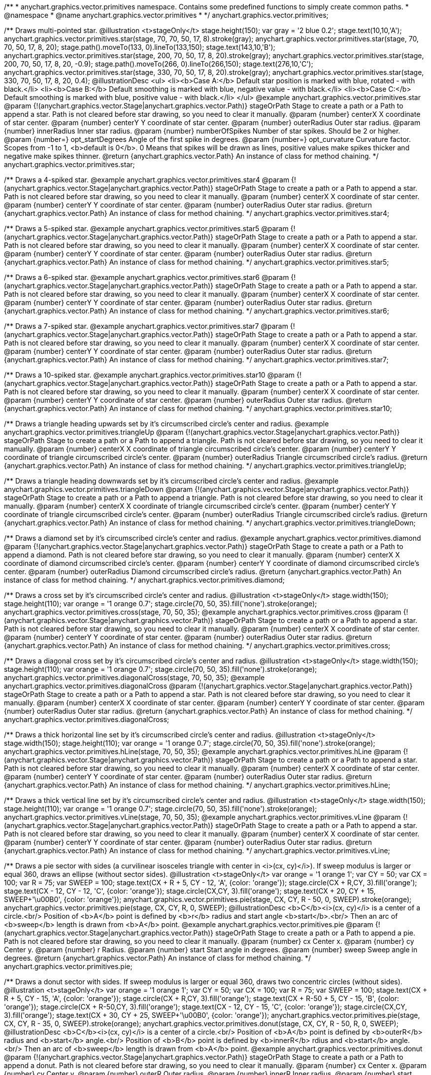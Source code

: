 /**
 * anychart.graphics.vector.primitives namespace. Contains some predefined functions to simply create common paths.
 * @namespace
 * @name anychart.graphics.vector.primitives
 *
 */
anychart.graphics.vector.primitives;

/**
 Draws multi-pointed star.
 @illustration <t>stageOnly</t>
 stage.height(150);
 var gray = '2 blue 0.2';
 stage.text(10,10,'A');
 anychart.graphics.vector.primitives.star(stage, 70, 70, 50, 17, 8).stroke(gray);
 anychart.graphics.vector.primitives.star(stage, 70, 70, 50, 17, 8, 20);
 stage.path().moveTo(133, 0).lineTo(133,150);
 stage.text(143,10,'B');
 anychart.graphics.vector.primitives.star(stage, 200, 70, 50, 17, 8, 20).stroke(gray);
 anychart.graphics.vector.primitives.star(stage, 200, 70, 50, 17, 8, 20, -0.9);
 stage.path().moveTo(266, 0).lineTo(266,150);
 stage.text(276,10,'C');
 anychart.graphics.vector.primitives.star(stage, 330, 70, 50, 17, 8, 20).stroke(gray);
 anychart.graphics.vector.primitives.star(stage, 330, 70, 50, 17, 8, 20, 0.4);
 @illustrationDesc
 <ul>
     <li><b>Case A:</b> Default star position is marked with blue, rotated - with black.</li>
     <li><b>Case B:</b> Default smoothing is marked with blue, negative value - with black.</li>
     <li><b>Case C:</b> Default smoothing is marked with blue, positive value - with black.</li>
 </ul>
 @example anychart.graphics.vector.primitives.star
 @param {!(anychart.graphics.vector.Stage|anychart.graphics.vector.Path)} stageOrPath Stage to create a path or a Path to append a star.
    Path is not cleared before star drawing, so you need to clear it manually.
 @param {number} centerX X coordinate of star center.
 @param {number} centerY Y coordinate of star center.
 @param {number} outerRadius Outer star radius.
 @param {number} innerRadius Inner star radius.
 @param {number} numberOfSpikes Number of star spikes. Should be 2 or higher.
 @param {number=} opt_startDegrees Angle of the first spike in degrees.
 @param {number=} opt_curvature Curvature factor. Scopes from -1 to 1, <b>default is 0</b>. 0 Means that spikes will be drawn
    as lines, positive values make spikes thicker and negative make spikes thinner.
 @return {anychart.graphics.vector.Path} An instance of class for method chaining.
 */
anychart.graphics.vector.primitives.star;

/**
 Draws a 4-spiked star.
 @example anychart.graphics.vector.primitives.star4
 @param {!(anychart.graphics.vector.Stage|anychart.graphics.vector.Path)} stageOrPath Stage to create a path or a Path to append a star.
    Path is not cleared before star drawing, so you need to clear it manually.
 @param {number} centerX X coordinate of star center.
 @param {number} centerY Y coordinate of star center.
 @param {number} outerRadius Outer star radius.
 @return {anychart.graphics.vector.Path} An instance of class for method chaining.
 */
anychart.graphics.vector.primitives.star4;

/**
 Draws a 5-spiked star.
 @example anychart.graphics.vector.primitives.star5
 @param {!(anychart.graphics.vector.Stage|anychart.graphics.vector.Path)} stageOrPath Stage to create a path or a Path to append a star.
    Path is not cleared before star drawing, so you need to clear it manually.
 @param {number} centerX X coordinate of star center.
 @param {number} centerY Y coordinate of star center.
 @param {number} outerRadius Outer star radius.
 @return {anychart.graphics.vector.Path} An instance of class for method chaining.
 */
anychart.graphics.vector.primitives.star5;

/**
 Draws a 6-spiked star.
 @example anychart.graphics.vector.primitives.star6
 @param {!(anychart.graphics.vector.Stage|anychart.graphics.vector.Path)} stageOrPath Stage to create a path or a Path to append a star.
    Path is not cleared before star drawing, so you need to clear it manually.
 @param {number} centerX X coordinate of star center.
 @param {number} centerY Y coordinate of star center.
 @param {number} outerRadius Outer star radius.
 @return {anychart.graphics.vector.Path} An instance of class for method chaining.
 */
anychart.graphics.vector.primitives.star6;

/**
 Draws a 7-spiked star.
 @example anychart.graphics.vector.primitives.star7
 @param {!(anychart.graphics.vector.Stage|anychart.graphics.vector.Path)} stageOrPath Stage to create a path or a Path to append a star.
    Path is not cleared before star drawing, so you need to clear it manually.
 @param {number} centerX X coordinate of star center.
 @param {number} centerY Y coordinate of star center.
 @param {number} outerRadius Outer star radius.
 @return {anychart.graphics.vector.Path} An instance of class for method chaining.
 */
anychart.graphics.vector.primitives.star7;

/**
 Draws a 10-spiked star.
 @example anychart.graphics.vector.primitives.star10
 @param {!(anychart.graphics.vector.Stage|anychart.graphics.vector.Path)} stageOrPath Stage to create a path or a Path to append a star.
    Path is not cleared before star drawing, so you need to clear it manually.
 @param {number} centerX X coordinate of star center.
 @param {number} centerY Y coordinate of star center.
 @param {number} outerRadius Outer star radius.
 @return {anychart.graphics.vector.Path} An instance of class for method chaining.
 */
anychart.graphics.vector.primitives.star10;

/**
 Draws a triangle heading upwards set by it's circumscribed circle's center and radius.
 @example anychart.graphics.vector.primitives.triangleUp
 @param {!(anychart.graphics.vector.Stage|anychart.graphics.vector.Path)} stageOrPath Stage to create a path or a Path to append a triangle.
    Path is not cleared before star drawing, so you need to clear it manually.
 @param {number} centerX X coordinate of triangle circumscribed circle's center.
 @param {number} centerY Y coordinate of triangle circumscribed circle's center.
 @param {number} outerRadius Triangle circumscribed circle's radius.
 @return {anychart.graphics.vector.Path} An instance of class for method chaining.
 */
anychart.graphics.vector.primitives.triangleUp;

/**
 Draws a triangle heading downwards set by it's circumscribed circle's center and radius.
 @example anychart.graphics.vector.primitives.triangleDown
 @param {!(anychart.graphics.vector.Stage|anychart.graphics.vector.Path)} stageOrPath Stage to create a path or a Path to append a triangle.
    Path is not cleared before star drawing, so you need to clear it manually.
 @param {number} centerX X coordinate of triangle circumscribed circle's center.
 @param {number} centerY Y coordinate of triangle circumscribed circle's center.
 @param {number} outerRadius Triangle circumscribed circle's radius.
 @return {anychart.graphics.vector.Path} An instance of class for method chaining.
 */
anychart.graphics.vector.primitives.triangleDown;

/**
 Draws a diamond set by it's circumscribed circle's center and radius.
 @example anychart.graphics.vector.primitives.diamond
 @param {!(anychart.graphics.vector.Stage|anychart.graphics.vector.Path)} stageOrPath Stage to create a path or a Path to append a diamond.
    Path is not cleared before star drawing, so you need to clear it manually.
 @param {number} centerX X coordinate of diamond circumscribed circle's center.
 @param {number} centerY Y coordinate of diamond circumscribed circle's center.
 @param {number} outerRadius Diamond circumscribed circle's radius.
 @return {anychart.graphics.vector.Path} An instance of class for method chaining.
 */
anychart.graphics.vector.primitives.diamond;

/**
 Draws a cross set by it's circumscribed circle's center and radius.
 @illustration <t>stageOnly</t>
 stage.width(150);
 stage.height(110);
 var orange = '1 orange 0.7';
 stage.circle(70, 50, 35).fill('none').stroke(orange);
 anychart.graphics.vector.primitives.cross(stage, 70, 50, 35);
 @example anychart.graphics.vector.primitives.cross
 @param {!(anychart.graphics.vector.Stage|anychart.graphics.vector.Path)} stageOrPath Stage to create a path or a Path to append a star.
 Path is not cleared before star drawing, so you need to clear it manually.
 @param {number} centerX X coordinate of star center.
 @param {number} centerY Y coordinate of star center.
 @param {number} outerRadius Outer star radius.
 @return {anychart.graphics.vector.Path} An instance of class for method chaining.
 */
anychart.graphics.vector.primitives.cross;

/**
 Draws a diagonal cross set by it's circumscribed circle's center and radius.
 @illustration <t>stageOnly</t>
 stage.width(150);
 stage.height(110);
 var orange = '1 orange 0.7';
 stage.circle(70, 50, 35).fill('none').stroke(orange);
 anychart.graphics.vector.primitives.diagonalCross(stage, 70, 50, 35);
 @example anychart.graphics.vector.primitives.diagonalCross
 @param {!(anychart.graphics.vector.Stage|anychart.graphics.vector.Path)} stageOrPath Stage to create a path or a Path to append a star.
 Path is not cleared before star drawing, so you need to clear it manually.
 @param {number} centerX X coordinate of star center.
 @param {number} centerY Y coordinate of star center.
 @param {number} outerRadius Outer star radius.
 @return {anychart.graphics.vector.Path} An instance of class for method chaining.
 */
anychart.graphics.vector.primitives.diagonalCross;

/**
 Draws a thick horizontal line set by it's circumscribed circle's center and radius.
 @illustration <t>stageOnly</t>
 stage.width(150);
 stage.height(110);
 var orange = '1 orange 0.7';
 stage.circle(70, 50, 35).fill('none').stroke(orange);
 anychart.graphics.vector.primitives.hLine(stage, 70, 50, 35);
 @example anychart.graphics.vector.primitives.hLine
 @param {!(anychart.graphics.vector.Stage|anychart.graphics.vector.Path)} stageOrPath Stage to create a path or a Path to append a star.
 Path is not cleared before star drawing, so you need to clear it manually.
 @param {number} centerX X coordinate of star center.
 @param {number} centerY Y coordinate of star center.
 @param {number} outerRadius Outer star radius.
 @return {anychart.graphics.vector.Path} An instance of class for method chaining.
 */
anychart.graphics.vector.primitives.hLine;

/**
 Draws a thick vertical line set by it's circumscribed circle's center and radius.
 @illustration <t>stageOnly</t>
 stage.width(150);
 stage.height(110);
 var orange = '1 orange 0.7';
 stage.circle(70, 50, 35).fill('none').stroke(orange);
 anychart.graphics.vector.primitives.vLine(stage, 70, 50, 35);
 @example anychart.graphics.vector.primitives.vLine
 @param {!(anychart.graphics.vector.Stage|anychart.graphics.vector.Path)} stageOrPath Stage to create a path or a Path to append a star.
   Path is not cleared before star drawing, so you need to clear it manually.
 @param {number} centerX X coordinate of star center.
 @param {number} centerY Y coordinate of star center.
 @param {number} outerRadius Outer star radius.
 @return {anychart.graphics.vector.Path} An instance of class for method chaining.
 */
anychart.graphics.vector.primitives.vLine;

/**
 Draws a pie sector with sides (a curvilinear isosceles triangle with center in <i>(cx, cy)</i>).
 If sweep modulus is larger or equal 360, draws an ellipse (without sector sides).
 @illustration <t>stageOnly</t>
 var orange = '1 orange 1';
 var CY = 50;
 var CX = 100;
 var R = 75;
 var SWEEP = 100;
 stage.text(CX + R + 5, CY - 12, 'A', {color: 'orange'});
 stage.circle(CX + R,CY, 3).fill('orange');
 stage.text(CX - 12, CY - 12, 'C', {color: 'orange'});
 stage.circle(CX,CY, 3).fill('orange');
 stage.text(CX + 20, CY + 15, SWEEP+'\u00B0', {color: 'orange'});
 anychart.graphics.vector.primitives.pie(stage, CX, CY, R - 50, 0, SWEEP).stroke(orange);
 anychart.graphics.vector.primitives.pie(stage, CX, CY, R, 0, SWEEP);
 @illustrationDesc
 <b>C</b><i>(cx, cy)</i> is a center of a circle.<br/>
 Position of <b>A</b> point is defined by <b>r</b> radius and start angle <b>start</b>.<br/>
 Then an arc of <b>sweep</b> length is drawn from <b>A</b> point.
 @example anychart.graphics.vector.primitives.pie
 @param {!(anychart.graphics.vector.Stage|anychart.graphics.vector.Path)} stageOrPath Stage to create a path or a Path to append a pie.
   Path is not cleared before star drawing, so you need to clear it manually.
 @param {number} cx Center x.
 @param {number} cy Center y.
 @param {number} r Radius.
 @param {number} start Start angle in degrees.
 @param {number} sweep Sweep angle in degrees.
 @return {anychart.graphics.vector.Path} An instance of class for method chaining.
 */
anychart.graphics.vector.primitives.pie;

/**
 Draws a donut sector with sides. If sweep modulus is larger or equal 360, draws two concentric circles (without sides).
 @illustration <t>stageOnly</t>
 var orange = '1 orange 1';
 var CY = 50;
 var CX = 100;
 var R = 75;
 var SWEEP = 100;
 stage.text(CX + R + 5, CY - 15, 'A', {color: 'orange'});
 stage.circle(CX + R,CY, 3).fill('orange');
 stage.text(CX + R-50 + 5, CY - 15, 'B', {color: 'orange'});
 stage.circle(CX + R-50,CY, 3).fill('orange');
 stage.text(CX - 12, CY - 15, 'C', {color: 'orange'});
 stage.circle(CX,CY, 3).fill('orange');
 stage.text(CX + 30, CY + 25, SWEEP+'\u00B0', {color: 'orange'});
 anychart.graphics.vector.primitives.pie(stage, CX, CY, R - 35, 0, SWEEP).stroke(orange);
 anychart.graphics.vector.primitives.donut(stage, CX, CY, R - 50, R, 0, SWEEP);
 @illustrationDesc
 <b>C</b><i>(cx, cy)</i> is a center of a circle.<br/>
 Position of <b>A</b> point is defined by <b>outerR</b> radius and <b>start</b> angle.<br/>
 Position of <b>B</b> point is defined by <b>innerR</b> rdius and <b>start</b> angle.<br/>
 Then an arc of <b>sweep</b> length is drawn from  <b>A</b> point.
 @example anychart.graphics.vector.primitives.donut
 @param {!(anychart.graphics.vector.Stage|anychart.graphics.vector.Path)} stageOrPath Stage to create a path or a Path to append a donut.
   Path is not cleared before star drawing, so you need to clear it manually.
 @param {number} cx Center x.
 @param {number} cy Center y.
 @param {number} outerR Outer radius.
 @param {number} innerR Inner radius.
 @param {number} start Start angle in degrees.
 @param {number} sweep Sweep angle in degrees.
 @return {anychart.graphics.vector.Path} An instance of class for method chaining.
 */
anychart.graphics.vector.primitives.donut;

/**
 Draws a rect with truncated corners.
 @illustration <t>stageOnly</t>
 var rect;
 var green = '1 green 0.7';
 rect = new anychart.graphics.math.Rect(10, 20, 55, 55);
 stage.rect().setBounds(rect).fill('none').stroke(green);
 anychart.graphics.vector.primitives.truncatedRect(stage, rect, 12);

 var blue = '1 blue 0.7';
 rect = new anychart.graphics.math.Rect(100, 50, 75, 95);
 stage.rect().setBounds(rect).fill('none').stroke(blue);
 anychart.graphics.vector.primitives.truncatedRect(stage, rect, 10, 20, 5);

 var orange = '1 orange 0.7';
 rect = new anychart.graphics.math.Rect(210, 20, 75, 55);
 stage.rect().setBounds(rect).fill('none').stroke(orange);
 anychart.graphics.vector.primitives.truncatedRect(stage, rect, 10, 25, 5, 16);
 @example anychart.graphics.vector.primitives.truncatedRect
 @param {!(anychart.graphics.vector.Stage|anychart.graphics.vector.Path)} stageOrPath to create a path or a Path to append a rect.
 Path is not cleared before rect drawing, so you need to clear it manually.
 @param {!anychart.graphics.math.Rect} rect Rect which corners will be truncated.
 @param {...number} var_args Set of param which define corners radius of rectangle.
 <table>
   <tr>
       <th>Args</th><th>Description</th>
   </tr>
   <tr>
    <td><b><ol>
        <li>top-left</li>
        <li>top-right</li>
        <li>bottom-right</li>
        <li>bottom-left</li>
    </ol></b></td>
    <td>Parameters are set in order, starting with top-left corner and clockwise.</td>
   </tr>
   <tr>
    <td><b><ol>
        <li>top-left</li>
        <li>top-right & bottom-left</li>
        <li>bottom-right</li>
    </ol></b></td>
    <td>First parameter is top-left corner, second - top-right and bottom-left, third - bottom-right.</td>
   </tr>
   <tr>
       <td><b><ol>
           <li>left-top & bottom-right</li>
           <li>left-right & bottom-left</li>
       </ol></b></td>
       <td>First parameter is for left-top and bottom-right, second - for
 left-right abd bottom-left</td>
   </tr>
   <tr>
       <td><b><ol><li>all corners</li></ol></b></td>
       <td>its value will be applied to each of four corners pf rectangle.</td>
   </tr>
 </table>
 @return {anychart.graphics.vector.Path} An instance of class for method chaining.
 */
anychart.graphics.vector.primitives.truncatedRect;

/**
 Draws a rect with rounded inner corners.
 @illustration <t>stageOnly</t>
 var rect;
 var green = '1 green 0.7';
 rect = new anychart.graphics.math.Rect(10, 20, 55, 55);
 stage.rect().setBounds(rect).fill('none').stroke(green);
 anychart.graphics.vector.primitives.roundedRect(stage, rect, 12);

 var blue = '1 blue 0.7';
 rect = new anychart.graphics.math.Rect(100, 50, 75, 95);
 stage.rect().setBounds(rect).fill('none').stroke(blue);
 anychart.graphics.vector.primitives.roundedRect(stage, rect, 10, 20, 5);

 var orange = '1 orange 0.7';
 rect = new anychart.graphics.math.Rect(210, 20, 75, 55);
 stage.rect().setBounds(rect).fill('none').stroke(orange);
 anychart.graphics.vector.primitives.roundedRect(stage, rect, 10, 25, 5, 16);
 @example anychart.graphics.vector.primitives.roundedRect
 @param {!(anychart.graphics.vector.Stage|anychart.graphics.vector.Path)} stageOrPath to create a path or a Path to append a rect.
 Path is not cleared before rect drawing, so you need to clear it manually.
 @param {!anychart.graphics.math.Rect} rect Rect which corners will be truncated.
 @param {...number} var_args Set of param which define corners radius of rectangle:
 <table>
  <tr>
   <th>Args</th><th>Description</th>
  </tr>
  <tr>
   <td><b><ol>
    <li>top-left</li>
    <li>top-right</li>
    <li>bottom-right</li>
    <li>bottom-left</li>
    </ol></b></td>
   <td>Parameters are set in order, starting from top-left corner clockwise.</td>
  </tr>
  <tr>
   <td><b><ol>
    <li>top-left</li>
    <li>top-right & bottom-left</li>
    <li>bottom-right</li>
    </ol></b></td>
   <td>First parameter is top-left corner, second - top-right and bottom-left, third - bottom-right.</td>
  </tr>
  <tr>
   <td><b><ol>
    <li>left-top & bottom-right</li>
    <li>left-right & bottom-left</li>
    </ol></b></td>
   <td>First parameter is for left-top and bottom-right, second - left-right and bottom-left</td>
  </tr>
  <tr>
   <td><b><ol><li>all corners</li></ol></b></td>
   <td>its value will be applied to each of four rectangle corners.</td>
  </tr>
 </table>
 @return {anychart.graphics.vector.Path} An instance of class for method chaining.
 */
anychart.graphics.vector.primitives.roundedRect;

/**
 Draws a rect with rounded corners.
 @illustration <t>stageOnly</t>
 var rect;
 var green = '1 green 0.7';
 rect = new anychart.graphics.math.Rect(10, 20, 55, 55);
 stage.rect().setBounds(rect).fill('none').stroke(green);
 anychart.graphics.vector.primitives.roundedInnerRect(stage, rect, 12);

 var blue = '1 blue 0.7';
 rect = new anychart.graphics.math.Rect(100, 50, 75, 95);
 stage.rect().setBounds(rect).fill('none').stroke(blue);
 anychart.graphics.vector.primitives.roundedInnerRect(stage, rect, 10, 20, 5);

 var orange = '1 orange 0.7';
 rect = new anychart.graphics.math.Rect(210, 20, 75, 55);
 stage.rect().setBounds(rect).fill('none').stroke(orange);
 anychart.graphics.vector.primitives.roundedInnerRect(stage, rect, 10, 25, 5, 16);
 @example anychart.graphics.vector.primitives.roundedInnerRect
 @param {!(anychart.graphics.vector.Stage|anychart.graphics.vector.Path)} stageOrPath to create a path or a Path to append a rect.
 Path is not cleared before rect drawing, so you need to clear it manually.
 @param {!anychart.graphics.math.Rect} rect Rect which corners will be truncated.
 @param {...number} var_args Set of param which define corners radius of rectangle:
 <table>
  <tr>
    <th>Args</th><th>Description</th>
  </tr>
  <tr>
   <td><b><ol>
    <li>top-left</li>
    <li>top-right</li>
    <li>bottom-right</li>
    <li>bottom-left</li>
    </ol></b></td>
   <td>Parameters are set in order, starting from top-left corner clockwise.</td>
  </tr>
  <tr>
   <td><b><ol>
    <li>top-left</li>
    <li>top-right & bottom-left</li>
    <li>bottom-right</li>
    </ol></b></td>
   <td>First parameter is top-left corner, second - top-right and bottom-left, third - bottom-right.</td>
  </tr>
  <tr>
   <td><b><ol>
    <li>left-top & bottom-right</li>
    <li>left-right & bottom-left</li>
    </ol></b></td>
   <td>First parameter is for left-top and bottom-right, second - left-right and bottom-left</td>
  </tr>
  <tr>
   <td><b><ol><li>all corners</li></ol></b></td>
   <td>its value will be applied to each of four rectangle corners.</td>
  </tr>
 </table>
 @return {anychart.graphics.vector.Path} An instance of class for method chaining.
 */
anychart.graphics.vector.primitives.roundedInnerRect;

